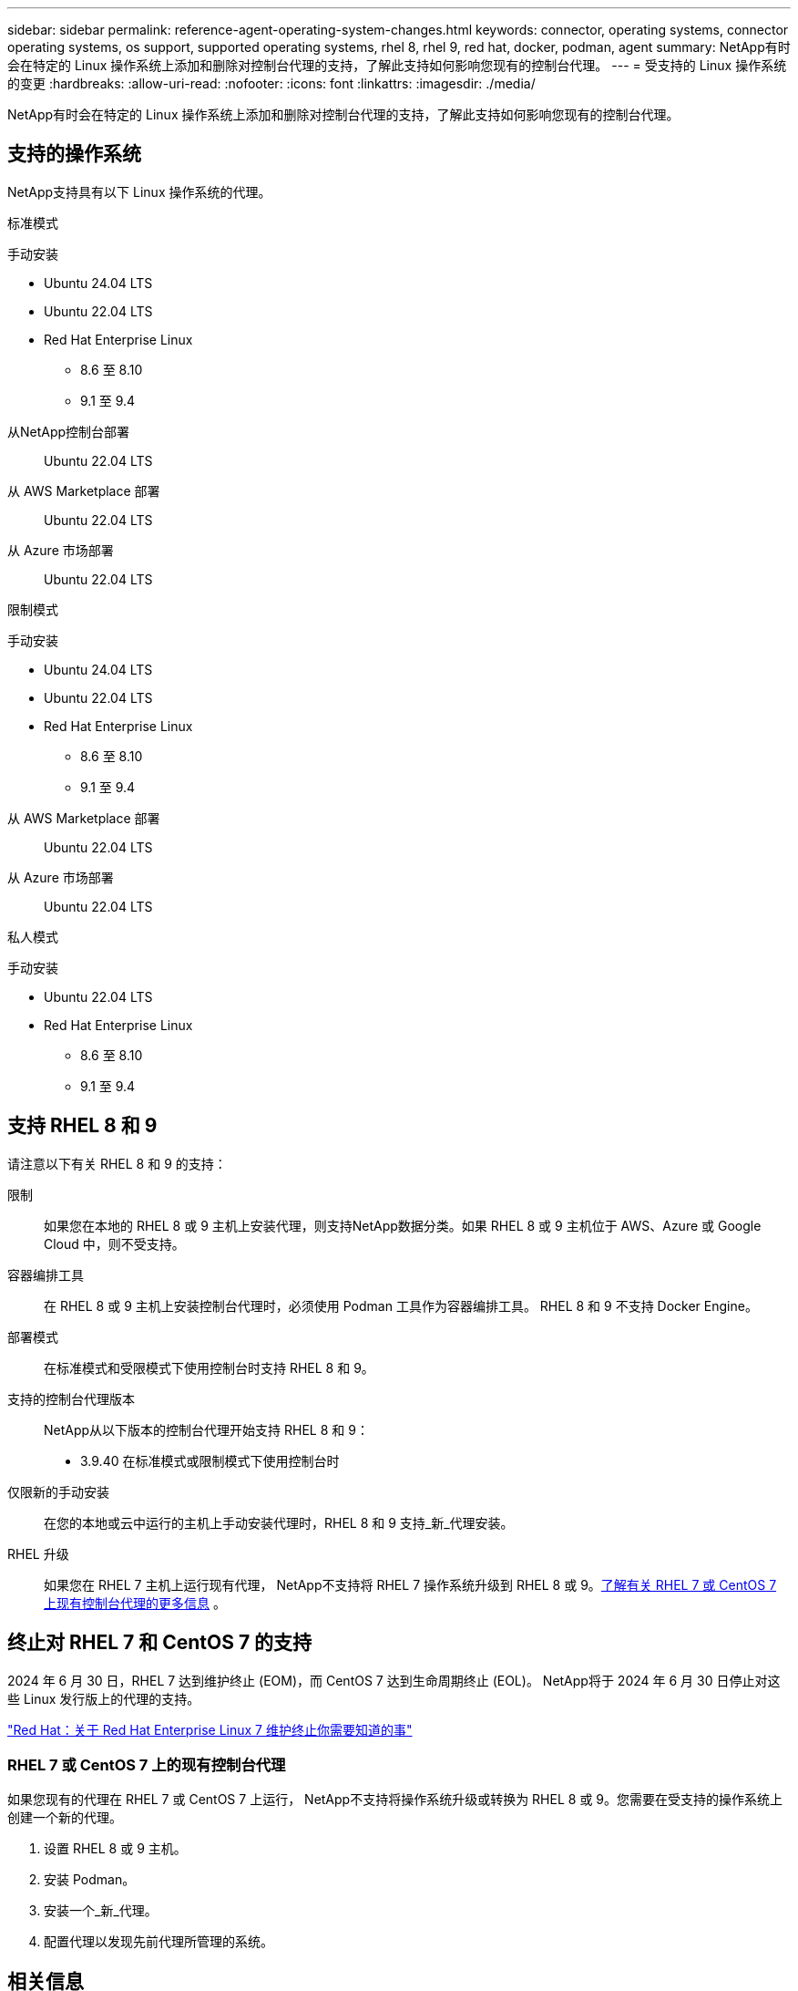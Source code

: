 ---
sidebar: sidebar 
permalink: reference-agent-operating-system-changes.html 
keywords: connector, operating systems, connector operating systems, os support, supported operating systems, rhel 8, rhel 9, red hat, docker, podman, agent 
summary: NetApp有时会在特定的 Linux 操作系统上添加和删除对控制台代理的支持，了解此支持如何影响您现有的控制台代理。 
---
= 受支持的 Linux 操作系统的变更
:hardbreaks:
:allow-uri-read: 
:nofooter: 
:icons: font
:linkattrs: 
:imagesdir: ./media/


[role="lead"]
NetApp有时会在特定的 Linux 操作系统上添加和删除对控制台代理的支持，了解此支持如何影响您现有的控制台代理。



== 支持的操作系统

NetApp支持具有以下 Linux 操作系统的代理。

[role="tabbed-block"]
====
.标准模式
--
手动安装::
+
--
* Ubuntu 24.04 LTS
* Ubuntu 22.04 LTS
* Red Hat Enterprise Linux
+
** 8.6 至 8.10
** 9.1 至 9.4




--
从NetApp控制台部署:: Ubuntu 22.04 LTS
从 AWS Marketplace 部署:: Ubuntu 22.04 LTS
从 Azure 市场部署:: Ubuntu 22.04 LTS


--
.限制模式
--
手动安装::
+
--
* Ubuntu 24.04 LTS
* Ubuntu 22.04 LTS
* Red Hat Enterprise Linux
+
** 8.6 至 8.10
** 9.1 至 9.4




--
从 AWS Marketplace 部署:: Ubuntu 22.04 LTS
从 Azure 市场部署:: Ubuntu 22.04 LTS


--
.私人模式
--
手动安装::
+
--
* Ubuntu 22.04 LTS
* Red Hat Enterprise Linux
+
** 8.6 至 8.10
** 9.1 至 9.4




--


--
====


== 支持 RHEL 8 和 9

请注意以下有关 RHEL 8 和 9 的支持：

限制:: 如果您在本地的 RHEL 8 或 9 主机上安装代理，则支持NetApp数据分类。如果 RHEL 8 或 9 主机位于 AWS、Azure 或 Google Cloud 中，则不受支持。
容器编排工具:: 在 RHEL 8 或 9 主机上安装控制台代理时，必须使用 Podman 工具作为容器编排工具。  RHEL 8 和 9 不支持 Docker Engine。
部署模式:: 在标准模式和受限模式下使用控制台时支持 RHEL 8 和 9。
支持的控制台代理版本:: NetApp从以下版本的控制台代理开始支持 RHEL 8 和 9：
+
--
* 3.9.40 在标准模式或限制模式下使用控制台时


--
仅限新的手动安装:: 在您的本地或云中运行的主机上手动安装代理时，RHEL 8 和 9 支持_新_代理安装。
RHEL 升级:: 如果您在 RHEL 7 主机上运行现有代理， NetApp不支持将 RHEL 7 操作系统升级到 RHEL 8 或 9。<<rhel-7-agent,了解有关 RHEL 7 或 CentOS 7 上现有控制台代理的更多信息>> 。




== 终止对 RHEL 7 和 CentOS 7 的支持

2024 年 6 月 30 日，RHEL 7 达到维护终止 (EOM)，而 CentOS 7 达到生命周期终止 (EOL)。  NetApp将于 2024 年 6 月 30 日停止对这些 Linux 发行版上的代理的支持。

https://www.redhat.com/en/technologies/linux-platforms/enterprise-linux/rhel-7-end-of-maintenance["Red Hat：关于 Red Hat Enterprise Linux 7 维护终止你需要知道的事"^]



=== RHEL 7 或 CentOS 7 上的现有控制台代理

如果您现有的代理在 RHEL 7 或 CentOS 7 上运行， NetApp不支持将操作系统升级或转换为 RHEL 8 或 9。您需要在受支持的操作系统上创建一个新的代理。

. 设置 RHEL 8 或 9 主机。
. 安装 Podman。
. 安装一个_新_代理。
. 配置代理以发现先前代理所管理的系统。




== 相关信息



=== 如何开始使用 RHEL 8 和 9

有关主机要求、Podman 要求以及安装 Podman 和 Cagent 的步骤的详细信息，请参阅以下页面：

[role="tabbed-block"]
====
.标准模式
--
* https://docs.netapp.com/us-en/bluexp-setup-admin/task-install-connector-on-prem.html["在本地安装并设置控制台代理"]
* https://docs.netapp.com/us-en/bluexp-setup-admin/task-install-connector-aws-manual.html["在 AWS 中手动安装控制台代理"]
* https://docs.netapp.com/us-en/bluexp-setup-admin/task-install-connector-azure-manual.html["在 Azure 中手动安装控制台代理"]
* https://docs.netapp.com/us-en/bluexp-setup-admin/task-install-connector-google-manual.html["在 Google Cloud 中手动安装控制台代理"]


--
.限制模式
--
https://docs.netapp.com/us-en/bluexp-setup-admin/task-prepare-restricted-mode.html["准备在受限模式下部署"]

--
====


=== 如何重新发现你的系统

部署新的控制台代理后，请参阅以下页面来重新发现您的系统。

* https://docs.netapp.com/us-en/bluexp-cloud-volumes-ontap/task-adding-systems.html["添加现有的Cloud Volumes ONTAP系统"^]
* https://docs.netapp.com/us-en/bluexp-ontap-onprem/task-discovering-ontap.html["发现本地ONTAP集群"^]
* https://docs.netapp.com/us-en/bluexp-fsx-ontap/use/task-creating-fsx-working-environment.html["创建或发现 FSx for ONTAP系统"^]
* https://docs.netapp.com/us-en/storage-management-azure-netapp-files/task-create-system.html["创建Azure NetApp Files系统"^]
* https://docs.netapp.com/us-en/bluexp-e-series/task-discover-e-series.html["探索 E 系列系统"^]
* https://docs.netapp.com/us-en/bluexp-storagegrid/task-discover-storagegrid.html["了解StorageGRID系统"^]

